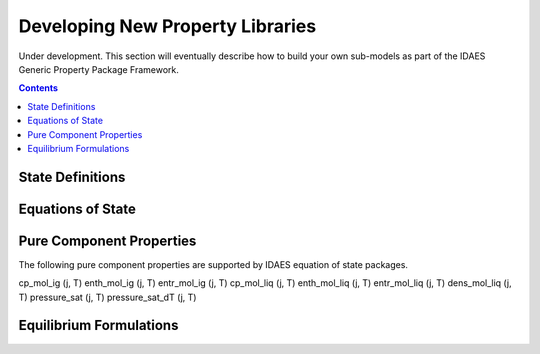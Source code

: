 Developing New Property Libraries
=================================

Under development. This section will eventually describe how to build your own sub-models as part of the IDAES Generic Property Package Framework.

.. contents:: Contents 
    :depth: 2

State Definitions
-----------------

Equations of State
------------------

Pure Component Properties
-------------------------

The following pure component properties are supported by IDAES equation of state packages.

cp_mol_ig (j, T)
enth_mol_ig (j, T)
entr_mol_ig (j, T)
cp_mol_liq (j, T)
enth_mol_liq (j, T)
entr_mol_liq (j, T)
dens_mol_liq (j, T)
pressure_sat (j, T)
pressure_sat_dT (j, T)

Equilibrium Formulations
------------------------

